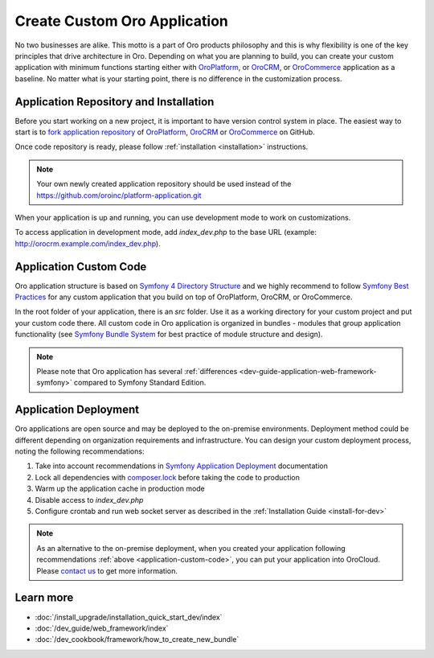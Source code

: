 .. _dev-cookbook-create-custom-oro-application:

Create Custom Oro Application
=============================

No two businesses are alike. This motto is a part of Oro products philosophy and this is why flexibility is one of
the key principles that drive architecture in Oro. Depending on what you are planning to build, you can
create your custom application with minimum functions starting either with `OroPlatform`_, or `OroCRM`_, or 
`OroCommerce`_ application as a baseline. No matter what is your starting point, there is no difference
in the customization process.

Application Repository and Installation
---------------------------------------

Before you start working on a new project, it is important to have version control system in place.
The easiest way to start is to `fork application repository`_ of `OroPlatform`_, `OroCRM`_ or `OroCommerce`_ on GitHub.

Once code repository is ready, please follow :ref:`installation <installation>` instructions.

.. note::

    Your own newly created application repository should be used instead of the https://github.com/oroinc/platform-application.git

When your application is up and running, you can use development mode to work on customizations.

To access application in development mode, add `index_dev.php` to the base URL
(example: http://orocrm.example.com/index_dev.php).

.. _application-custom-code:

Application Custom Code
-----------------------

Oro application structure is based on `Symfony 4 Directory Structure`_ and we highly recommend to follow
`Symfony Best Practices`_ for any custom application that you build on top of OroPlatform, OroCRM, or OroCommerce.

In the root folder of your application, there is an `src` folder. Use it as a working directory
for your custom project and put your custom code there. All custom code in Oro application
is organized in bundles - modules that group application functionality (see `Symfony Bundle System`_ for best practice
of module structure and design).

.. note::
    Please note that Oro application has several :ref:`differences <dev-guide-application-web-framework-symfony>` compared to
    Symfony Standard Edition.

Application Deployment
----------------------

Oro applications are open source and may be deployed to the on-premise environments. Deployment method could be
different depending on organization requirements and infrastructure. You can design your custom deployment process,
noting the following recommendations:

#) Take into account recommendations in `Symfony Application Deployment`_ documentation
#) Lock all dependencies with `composer.lock`_ before taking the code to production
#) Warm up the application cache in production mode
#) Disable access to `index_dev.php`
#) Configure crontab and run web socket server as described in the :ref:`Installation Guide <install-for-dev>`

.. note::
    As an alternative to the on-premise deployment, when you created your application following recommendations
    :ref:`above <application-custom-code>`, you can put your application into OroCloud. Please `contact us`_ to
    get more information.

.. @todo Add link to the :ref:`OroCloud <orocloud>` section after it will be added to the OroPlatform documentation

Learn more
----------

* :doc:`/install_upgrade/installation_quick_start_dev/index`
* :doc:`/dev_guide/web_framework/index`
* :doc:`/dev_cookbook/framework/how_to_create_new_bundle`

.. _`OroPlatform`: https://github.com/oroinc/platform-application
.. _`OroCRM`: https://github.com/oroinc/crm-application
.. _`OroCommerce`: https://github.com/oroinc/orocommerce-application
.. _`fork application repository`: https://help.github.com/articles/fork-a-repo/
.. _`Symfony 4 Directory Structure`: http://fabien.potencier.org/symfony4-directory-structure.html
.. _`Symfony Best Practices`: https://symfony.com/doc/3.4/best_practices/index.html
.. _`Symfony Bundle System`: https://symfony.com/doc/3.4/bundles.html
.. _`Symfony Application Deployment`: https://symfony.com/doc/3.4/deployment.html
.. _`composer.lock`: https://getcomposer.org/doc/01-basic-usage.md#composer-lock-the-lock-file
.. _`contact us`: https://www.oroinc.com/oroplatform/contact-us
